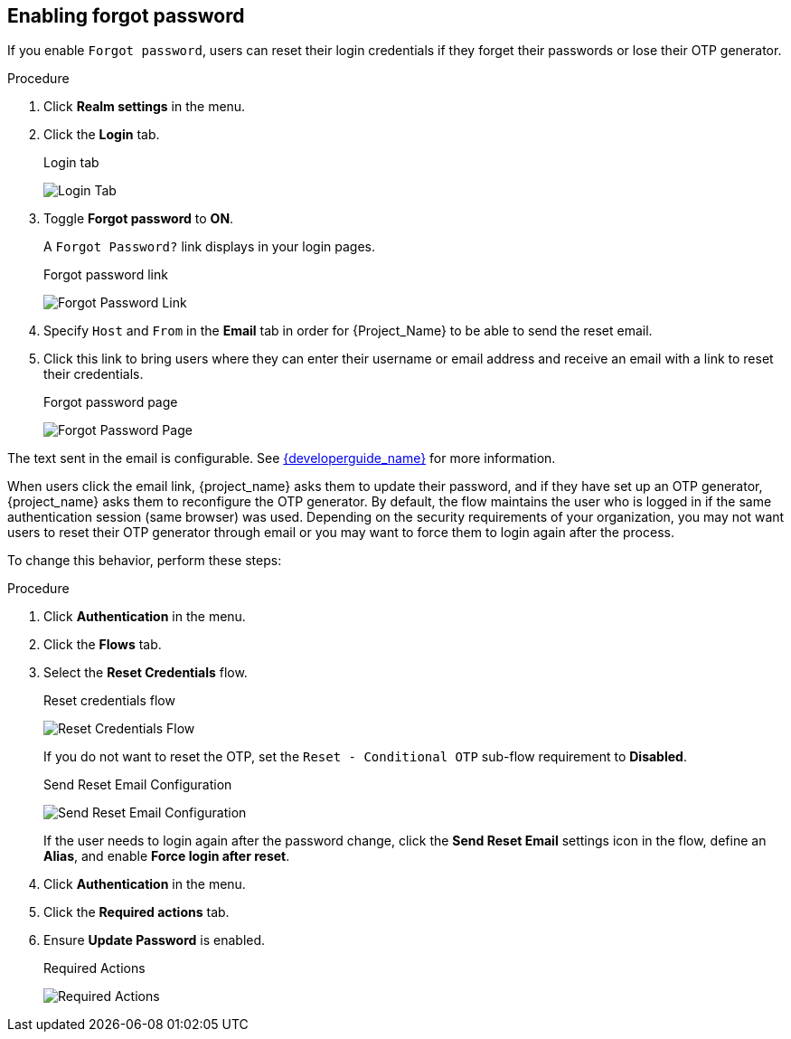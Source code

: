 
[[enabling-forgot-password]]
== Enabling forgot password

If you enable `Forgot password`, users can reset their login credentials if they forget their passwords or lose their OTP generator.

.Procedure
. Click *Realm settings* in the menu.
. Click the *Login* tab.
+
.Login tab
image:images/login-tab.png[Login Tab]
+
. Toggle *Forgot password* to *ON*.
+
A `Forgot Password?` link displays in your login pages.
+
.Forgot password link
image:images/forgot-password-link.png[Forgot Password Link]
+
. Specify `Host` and `From` in the *Email* tab in order for {Project_Name} to be able to send the reset email.
+
. Click this link to bring users where they can enter their username or email address and receive an email with a link to reset their credentials.
+
.Forgot password page
image:images/forgot-password-page.png[Forgot Password Page]

The text sent in the email is configurable. See link:{developerguide_link}[{developerguide_name}] for more information.

When users click the email link, {project_name} asks them to update their password, and if they have set up an OTP generator, {project_name} asks them to reconfigure the OTP generator. By default, the flow maintains the user who is logged in if the same authentication session (same browser) was used. Depending on the security requirements of your organization, you may not want users to reset their OTP generator through email or you may want to force them to login again after the process.

To change this behavior, perform these steps:

.Procedure
. Click *Authentication* in the menu.
. Click the *Flows* tab.
. Select the *Reset Credentials* flow.
+
.Reset credentials flow
image:images/reset-credentials-flow.png[Reset Credentials Flow]
+
If you do not want to reset the OTP, set the `Reset - Conditional OTP` sub-flow requirement to *Disabled*.
+
.Send Reset Email Configuration
image:images/reset-credential-email-config.png[Send Reset Email Configuration]
+
If the user needs to login again after the password change, click the *Send Reset Email* settings icon in the flow, define an *Alias*, and enable *Force login after reset*.
. Click *Authentication* in the menu.
. Click the *Required actions* tab.
. Ensure *Update Password* is enabled.
+
.Required Actions
image:images/reset-credentials-required-actions.png[Required Actions]
